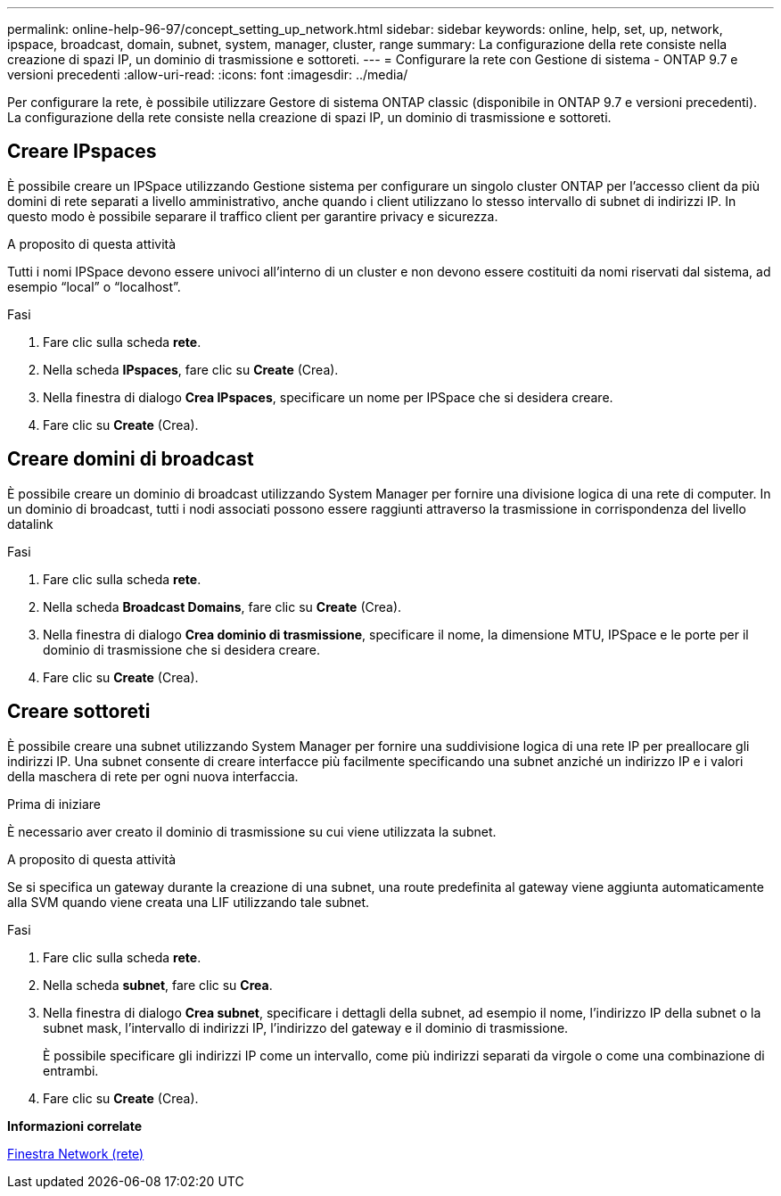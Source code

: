 ---
permalink: online-help-96-97/concept_setting_up_network.html 
sidebar: sidebar 
keywords: online, help, set, up, network, ipspace, broadcast, domain, subnet, system, manager, cluster, range 
summary: La configurazione della rete consiste nella creazione di spazi IP, un dominio di trasmissione e sottoreti. 
---
= Configurare la rete con Gestione di sistema - ONTAP 9.7 e versioni precedenti
:allow-uri-read: 
:icons: font
:imagesdir: ../media/


[role="lead"]
Per configurare la rete, è possibile utilizzare Gestore di sistema ONTAP classic (disponibile in ONTAP 9.7 e versioni precedenti). La configurazione della rete consiste nella creazione di spazi IP, un dominio di trasmissione e sottoreti.



== Creare IPspaces

È possibile creare un IPSpace utilizzando Gestione sistema per configurare un singolo cluster ONTAP per l'accesso client da più domini di rete separati a livello amministrativo, anche quando i client utilizzano lo stesso intervallo di subnet di indirizzi IP. In questo modo è possibile separare il traffico client per garantire privacy e sicurezza.

.A proposito di questa attività
Tutti i nomi IPSpace devono essere univoci all'interno di un cluster e non devono essere costituiti da nomi riservati dal sistema, ad esempio "`local`" o "`localhost`".

.Fasi
. Fare clic sulla scheda *rete*.
. Nella scheda *IPspaces*, fare clic su *Create* (Crea).
. Nella finestra di dialogo *Crea IPspaces*, specificare un nome per IPSpace che si desidera creare.
. Fare clic su *Create* (Crea).




== Creare domini di broadcast

È possibile creare un dominio di broadcast utilizzando System Manager per fornire una divisione logica di una rete di computer. In un dominio di broadcast, tutti i nodi associati possono essere raggiunti attraverso la trasmissione in corrispondenza del livello datalink

.Fasi
. Fare clic sulla scheda *rete*.
. Nella scheda *Broadcast Domains*, fare clic su *Create* (Crea).
. Nella finestra di dialogo *Crea dominio di trasmissione*, specificare il nome, la dimensione MTU, IPSpace e le porte per il dominio di trasmissione che si desidera creare.
. Fare clic su *Create* (Crea).




== Creare sottoreti

È possibile creare una subnet utilizzando System Manager per fornire una suddivisione logica di una rete IP per preallocare gli indirizzi IP. Una subnet consente di creare interfacce più facilmente specificando una subnet anziché un indirizzo IP e i valori della maschera di rete per ogni nuova interfaccia.

.Prima di iniziare
È necessario aver creato il dominio di trasmissione su cui viene utilizzata la subnet.

.A proposito di questa attività
Se si specifica un gateway durante la creazione di una subnet, una route predefinita al gateway viene aggiunta automaticamente alla SVM quando viene creata una LIF utilizzando tale subnet.

.Fasi
. Fare clic sulla scheda *rete*.
. Nella scheda *subnet*, fare clic su *Crea*.
. Nella finestra di dialogo *Crea subnet*, specificare i dettagli della subnet, ad esempio il nome, l'indirizzo IP della subnet o la subnet mask, l'intervallo di indirizzi IP, l'indirizzo del gateway e il dominio di trasmissione.
+
È possibile specificare gli indirizzi IP come un intervallo, come più indirizzi separati da virgole o come una combinazione di entrambi.

. Fare clic su *Create* (Crea).


*Informazioni correlate*

xref:reference_network_window.adoc[Finestra Network (rete)]
